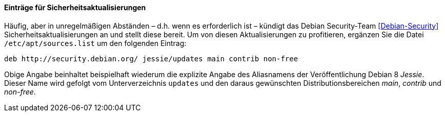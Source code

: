 // Datei: ./werkzeuge/paketquellen-und-werkzeuge/etc-apt-sources.list-verstehen/eintraege-fuer-sicherheitsaktualisierungen.adoc

// Baustelle: Fertig

==== Einträge für Sicherheitsaktualisierungen ====

// Indexeinträge
(((/etc/apt/sources.list,Einträge für Sicherheitsaktualisierungen)))
(((Debian Security Team)))
(((Paketquelle, Security Updates)))
(((Paketquelle, Sicherheitsaktualisierungen)))
(((Security Updates)))
Häufig, aber in unregelmäßigen Abständen – d.h. wenn es erforderlich
ist – kündigt das Debian Security-Team <<Debian-Security>>
Sicherheitsaktualisierungen an und stellt diese bereit. Um von diesen
Aktualisierungen zu profitieren, ergänzen Sie die Datei
`/etc/apt/sources.list` um den folgenden Eintrag:

----
deb http://security.debian.org/ jessie/updates main contrib non-free
----

Obige Angabe beinhaltet beispielhaft wiederum die explizite Angabe des
Aliasnamens der Veröffentlichung Debian 8 _Jessie_. Dieser Name wird
gefolgt vom Unterverzeichnis `updates` und den daraus gewünschten
Distributionsbereichen _main_, _contrib_ und _non-free_.

// Datei (Ende): ./werkzeuge/paketquellen-und-werkzeuge/etc-apt-sources.list-verstehen/eintraege-fuer-sicherheitsaktualisierungen.adoc
